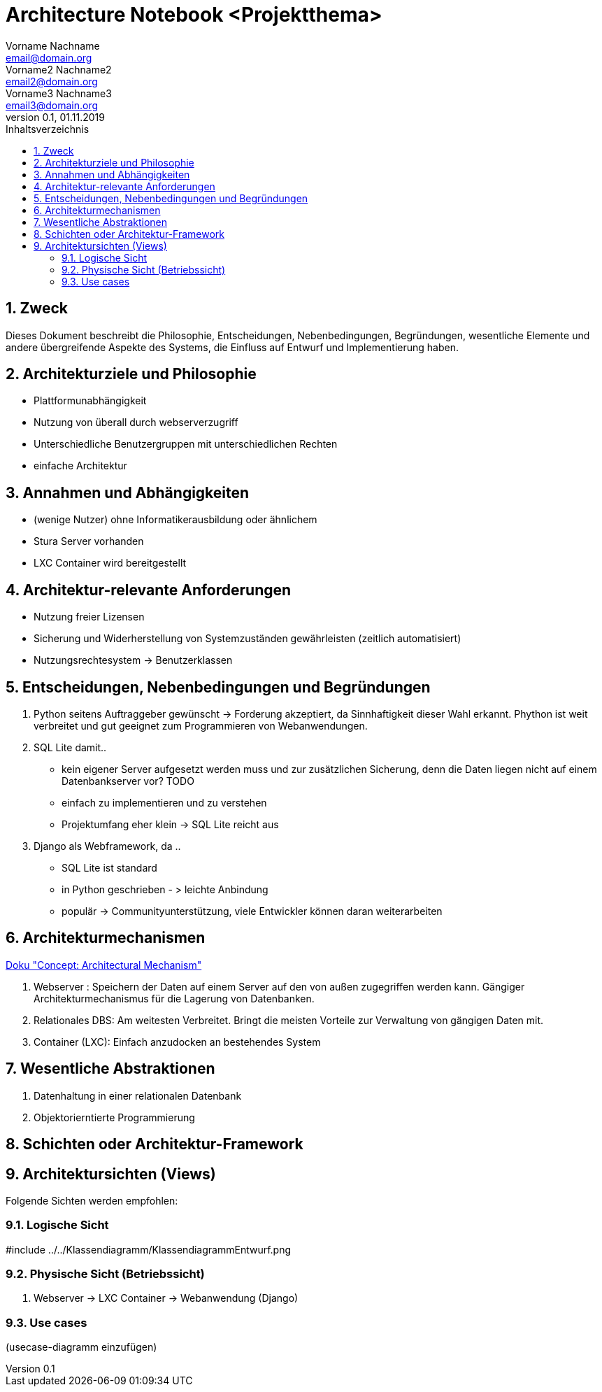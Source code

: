 = Architecture Notebook <Projektthema>
Vorname Nachname <email@domain.org>; Vorname2 Nachname2 <email2@domain.org>; Vorname3 Nachname3 <email3@domain.org>
0.1, 01.11.2019 
:toc: 
:toc-title: Inhaltsverzeichnis
:sectnums:
// Platzhalter für weitere Dokumenten-Attribute 


== Zweck
Dieses Dokument beschreibt die Philosophie, Entscheidungen, Nebenbedingungen, Begründungen, wesentliche Elemente und andere übergreifende Aspekte des Systems, die Einfluss auf Entwurf und Implementierung haben.

//Hinweise: Bearbeiten Sie immer die Abschnitte 2-6 dieser Vorlage. Nachfolgende Abschnitte sind empfohlen, aber optional und sollten je nach Umfang der künftigen Wartungsarbeiten, Fähigkeiten des Entwicklungsteams und Bedeutung anderer architektureller Belange. 

//Anmerkung: Die Architektur legt wesentliche EINSCHRÄNKUNGEN für den Systementwurf fest und ist ein Schlüssel für die Erfüllung nicht-funktionaler Eigenschaften!

== Architekturziele und Philosophie
//Hinweise: Beschreiben Sie die Philosophie der Architektur, d.h. den zentralen Ansatz für ihre Architektur. Identifizieren Sie alle Aspekte, die die Philosophie beeinflussen, z.B. komplexe Auslieferung Aspekte, Anpassung von Altsystemen oder besondere Geschwindigkeitsanforderungen. Muss es besonders robust sein, um eine langfristige Wartung und Pflege zu ermöglichen?

//Formulieren Sie eine Reihe von Zielen, die die Architektur in ihrer Struktur und ihrem Verhalten erfüllen muss. Identifizieren Sie kritische Fragen, die von der Architektur adressiert werden müssen, z.B. besondere Hardware-Abhängigkeiten, die vom Rest des Systems isoliert werden sollten oder Sicherstellung der Funktionsfähigkeit unter besonderen Bedingungen (z.B. Offline-Nutzung).

* Plattformunabhängigkeit
* Nutzung von überall durch webserverzugriff
* Unterschiedliche Benutzergruppen mit unterschiedlichen Rechten
* einfache Architektur

== Annahmen und Abhängigkeiten
//[List the assumptions and dependencies that drive architectural decisions. This could include sensitive or critical areas, dependencies on legacy interfaces, the skill and experience of the team, the availability of important resources, and so forth]
* (wenige Nutzer) ohne Informatikerausbildung oder ähnlichem
* Stura Server vorhanden
* LXC Container wird bereitgestellt

== Architektur-relevante Anforderungen
//Fügen Sie eine Referenz / Link zu den Anforderungen ein, die implementiert werden müssen, um die Architektur zu erzeugen.
* Nutzung freier Lizensen
* Sicherung und Widerherstellung von Systemzuständen gewährleisten (zeitlich automatisiert)
* Nutzungsrechtesystem -> Benutzerklassen

== Entscheidungen, Nebenbedingungen und Begründungen 
//[List the decisions that have been made regarding architectural approaches and the constraints being placed on the way that the developers build the system. These will serve as guidelines for defining architecturally significant parts of the system. Justify each decision or constraint so that developers understand the importance of building the system according to the context created by those decisions and constraints. This may include a list of DOs and DON’Ts to guide the developers in building the system.] 

. Python seitens Auftraggeber gewünscht 
-> Forderung akzeptiert, da Sinnhaftigkeit dieser Wahl erkannt. Phython ist weit verbreitet und gut geeignet zum Programmieren von Webanwendungen.
. SQL Lite damit..
	* kein eigener Server aufgesetzt werden muss und zur zusätzlichen Sicherung, denn 	die Daten liegen nicht auf einem Datenbankserver vor? TODO
	* einfach zu implementieren und zu verstehen
	* Projektumfang eher klein -> SQL Lite reicht aus
. Django als Webframework, da ..
	* SQL Lite ist standard
	* in Python geschrieben - > leichte Anbindung
	* populär -> Communityunterstützung, viele Entwickler können daran 	weiterarbeiten



== Architekturmechanismen
https://www2.htw-dresden.de/~anke/openup/core.tech.common.extend_supp/guidances/concepts/arch_mechanism_2932DFB6.html[Doku "Concept: Architectural Mechanism"]
//[List the architectural mechanisms and describe the current state of each one. Initially, each mechanism may be only name and a brief description. They will evolve until the mechanism is a collaboration or pattern that can be directly applied to some aspect of the design.]

//Beispiele: relationales DBMS, Messaging-Dienste, Transaktionsserver, Webserver, Publish-Subscribe Mechanismus

//Beschreiben Sie den Zweck, Eigenschaften und Funktion der Architekturmechanismen.

. Webserver : Speichern der Daten auf einem Server auf den von außen zugegriffen werden kann. Gängiger Architekturmechanismus für die Lagerung von Datenbanken.
. Relationales DBS: Am weitesten Verbreitet. Bringt die meisten Vorteile zur Verwaltung von gängigen Daten mit.
. Container (LXC): Einfach anzudocken an bestehendes System


== Wesentliche Abstraktionen
//[List and briefly describe the key abstractions of the system. This should be a relatively short list of the critical concepts that define the system. The key abstractions will usually translate to the initial analysis classes and important patterns.]
. Datenhaltung in einer relationalen Datenbank
. Objektorierntierte Programmierung

== Schichten oder Architektur-Framework
//[Describe the architectural pattern that you will use or how the architecture will be consistent and uniform. This could be a simple reference to an existing or well-known architectural pattern, such as the Layer framework, a reference to a high-level model of the framework, or a description of how the major system components should be put together.]

== Architektursichten (Views)
//[Describe the architectural views that you will use to describe the software architecture. This illustrates the different perspectives that you will make available to review and to document architectural decisions.]

Folgende Sichten werden empfohlen:

=== Logische Sicht
//Beschreibt die Struktur und das Verhalten Systemteilen, die hohen Einfluss auf die Architektur haben. Dies kann die Paketstruktur, kritische Schnittstellen, wichtige Klassen und Subsysteme sowie die Beziehungen zwischen diesen Elementen enthalten. Zudem sollten die physische und logische Sicht persistenter Daten beschrieben werden, wenn es diesen Aspekt im System gibt. Dies ist ein hier dokumentierter Teilaspekt des Entwurfs.
#include ../../Klassendiagramm/KlassendiagrammEntwurf.png

=== Physische Sicht (Betriebssicht)
//Beschreibt die physischen Knoten (Rechner) des Systems, der Prozesse, Threads und Komponenten, die in diesen Knoten ausgeführt werden. Diese Sicht wird nicht benötigt, wenn das System in einem einzelnen Prozess oder Thread ausgeführt wird.
. Webserver -> LXC Container -> Webanwendung (Django)

=== Use cases
//Eine Liste oder ein Diagramm der Use Cases, die architektur-relevante Anforderungne enthalten.
(usecase-diagramm einzufügen)

